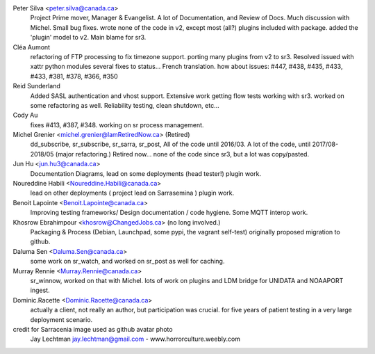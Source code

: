 
Peter Silva <peter.silva@canada.ca>
  Project Prime mover, Manager & Evangelist. A lot of Documentation, and 
  Review of Docs. Much discussion with Michel. Small bug fixes.
  wrote none of the code in v2, except most (all?) plugins included with package.
  added the 'plugin' model to v2. Main blame for sr3.
  

Cléa Aumont 
  refactoring of FTP processing to fix timezone support.
  porting many plugins from v2 to sr3. Resolved issued with xattr python modules
  several fixes to status... French translation.
  how about issues: #447, #438, #435, #433, #433, #381, #378, #366, #350

Reid Sunderland 
  Added SASL authentication and vhost support.
  Extensive work getting flow tests working with sr3.
  worked on some refactoring as well.
  Reliability testing, clean shutdown, etc...

Cody Au 
  fixes #413, #387,  #348. working on sr process management.

Michel Grenier <michel.grenier@IamRetiredNow.ca> (Retired)
  dd_subscribe, sr_subscribe, sr_sarra, sr_post, 
  All of the code until 2016/03. 
  A lot of the code, until 2017/08-2018/05 (major refactoring.)
  Retired now...
  none of the code since sr3, but a lot was copy/pasted.

Jun Hu <jun.hu3@canada.ca>
  Documentation Diagrams, lead on some deployments (head tester!)
  plugin work.

Noureddine Habili <Noureddine.Habili@canada.ca>
  lead on other deployments ( project lead on Sarrasemina )
  plugin work.

Benoit Lapointe <Benoit.Lapointe@canada.ca>
  Improving testing frameworks/ Design documentation / code hygiene.
  Some MQTT interop work. 

Khosrow Ebrahimpour <khosrow@ChangedJobs.ca> (no long involved.)
  Packaging & Process (Debian, Launchpad, some pypi, the vagrant self-test)
  originally proposed migration to github.

Daluma Sen <Daluma.Sen@canada.ca>
  some work on sr_watch, and worked on sr_post as well for caching.

Murray Rennie <Murray.Rennie@canada.ca>
  sr_winnow, worked on that with Michel.
  lots of work on plugins and LDM bridge for UNIDATA and NOAAPORT ingest.

Dominic.Racette <Dominic.Racette@canada.ca>
  actually a client, not really an author, but participation was crucial.
  for five years of patient testing in a very large deployment scenario.


credit for Sarracenia image used as github avatar photo
  Jay Lechtman jay.lechtman@gmail.com - www.horrorculture.weebly.com

